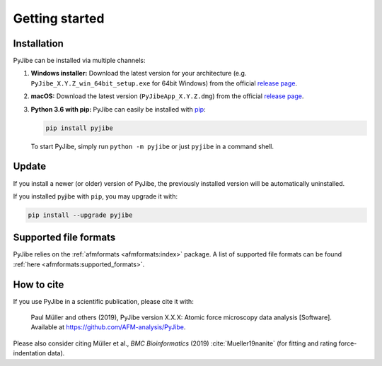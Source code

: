 ===============
Getting started
===============

Installation
============
PyJibe can be installed via multiple channels:

1. **Windows installer:** Download the latest version for your architecture
   (e.g. ``PyJibe_X.Y.Z_win_64bit_setup.exe`` for 64bit Windows) from the
   official
   `release page <https://github.com/AFM-analysis/PyJibe/releases/latest>`__. 

2. **macOS:** Download the latest version
   (``PyJibeApp_X.Y.Z.dmg``) from the official
   `release page <https://github.com/AFM-analysis/PyJibe/releases/latest>`__. 

3. **Python 3.6 with pip:** PyJibe can easily be installed with
   `pip <https://pip.pypa.io/en/stable/quickstart/>`__:

   .. code:: bash

       pip install pyjibe

   To start PyJibe, simply run ``python -m pyjibe`` or just ``pyjibe``
   in a command shell. 


Update
======
If you install a newer (or older) version of PyJibe, the previously installed
version will be automatically uninstalled.

If you installed pyjibe with ``pip``, you may upgrade it with:

.. code:: bash

    pip install --upgrade pyjibe


Supported file formats
======================
PyJibe relies on the :ref:`afmformats <afmformats:index>` package.
A list of supported file formats can be found
:ref:`here <afmformats:supported_formats>`.


How to cite
===========
If you use PyJibe in a scientific publication, please cite it with:

.. pull-quote::

   Paul Müller and others (2019), PyJibe version X.X.X: Atomic force
   microscopy data analysis [Software].
   Available at https://github.com/AFM-analysis/PyJibe.

Please also consider citing Müller et al., *BMC Bioinformatics* (2019)
:cite:`Mueller19nanite` (for fitting and rating force-indentation data).
